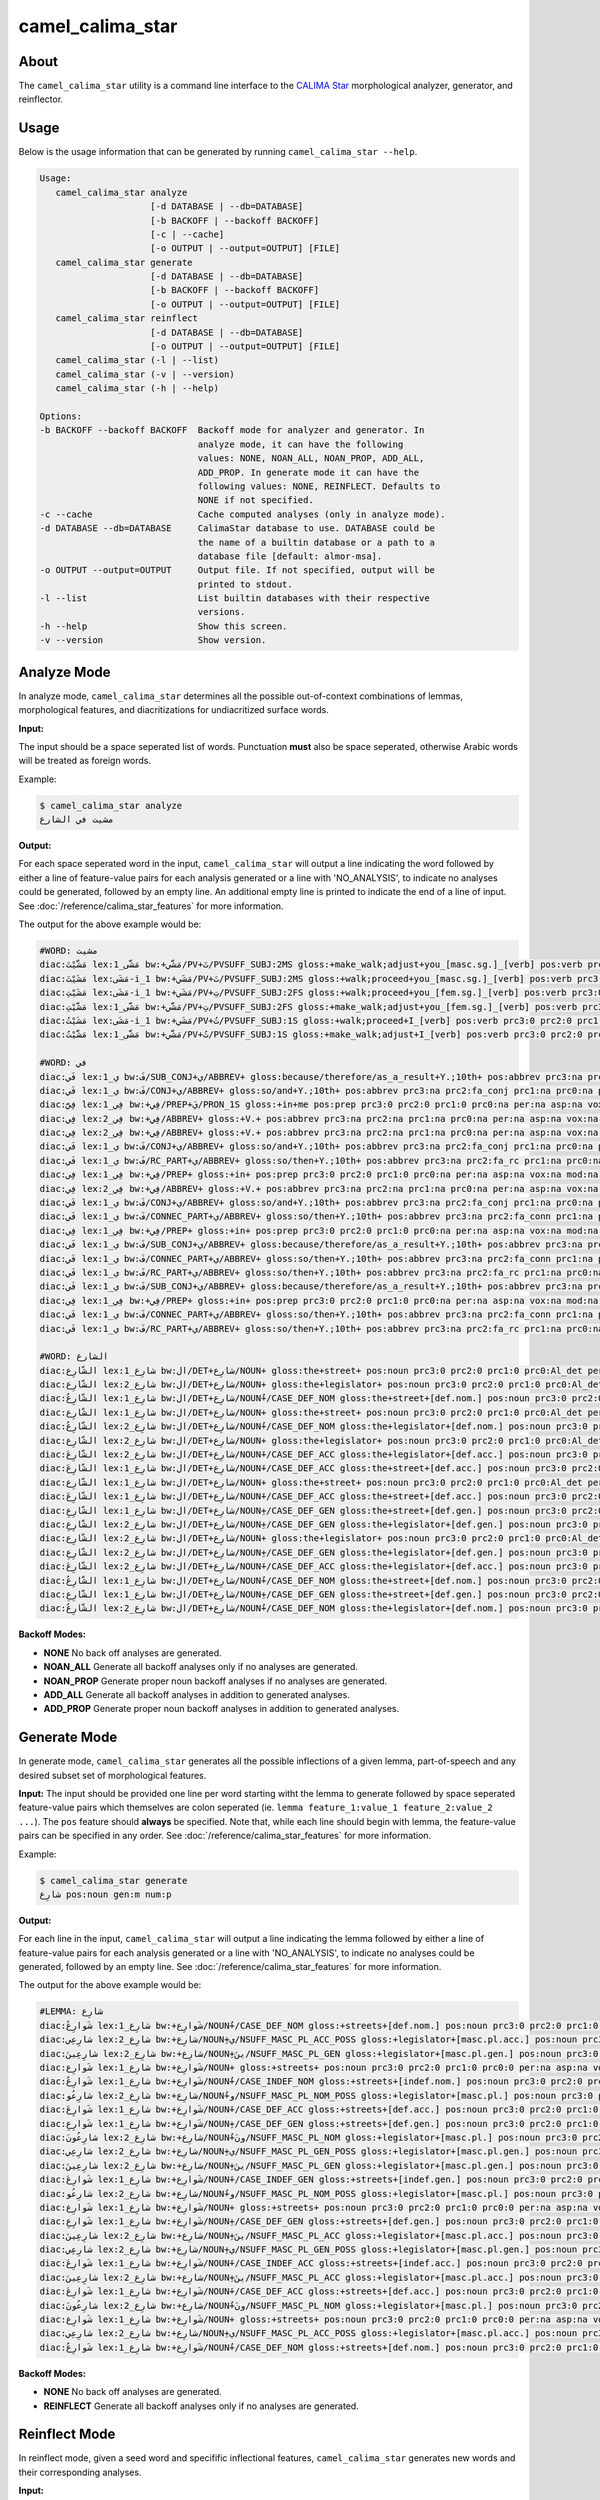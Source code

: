 camel_calima_star
=================

About
-----

The ``camel_calima_star`` utility is a command line interface to the
`CALIMA Star <http://www.aclweb.org/anthology/W18-5816>`_ morphological
analyzer, generator, and reinflector.

Usage
-----

Below is the usage information that can be generated by running
``camel_calima_star --help``.

.. code-block:: none

   Usage:
      camel_calima_star analyze
                        [-d DATABASE | --db=DATABASE]
                        [-b BACKOFF | --backoff BACKOFF]
                        [-c | --cache]
                        [-o OUTPUT | --output=OUTPUT] [FILE]
      camel_calima_star generate
                        [-d DATABASE | --db=DATABASE]
                        [-b BACKOFF | --backoff BACKOFF]
                        [-o OUTPUT | --output=OUTPUT] [FILE]
      camel_calima_star reinflect
                        [-d DATABASE | --db=DATABASE]
                        [-o OUTPUT | --output=OUTPUT] [FILE]
      camel_calima_star (-l | --list)
      camel_calima_star (-v | --version)
      camel_calima_star (-h | --help)

   Options:
   -b BACKOFF --backoff BACKOFF  Backoff mode for analyzer and generator. In
                                 analyze mode, it can have the following
                                 values: NONE, NOAN_ALL, NOAN_PROP, ADD_ALL,
                                 ADD_PROP. In generate mode it can have the
                                 following values: NONE, REINFLECT. Defaults to
                                 NONE if not specified.
   -c --cache                    Cache computed analyses (only in analyze mode).
   -d DATABASE --db=DATABASE     CalimaStar database to use. DATABASE could be
                                 the name of a builtin database or a path to a
                                 database file [default: almor-msa].
   -o OUTPUT --output=OUTPUT     Output file. If not specified, output will be
                                 printed to stdout.
   -l --list                     List builtin databases with their respective
                                 versions.
   -h --help                     Show this screen.
   -v --version                  Show version.

Analyze Mode
------------

In analyze mode, ``camel_calima_star`` determines all the possible out-of-context
combinations of lemmas, morphological features, and diacritizations for
undiacritized surface words.

**Input:**

The input should be a space seperated list of words. Punctuation **must** also
be space seperated, otherwise Arabic words will be treated as foreign words.

Example:

.. code-block:: none

   $ camel_calima_star analyze
   مشيت في الشارع

**Output:**

For each space seperated word in the input, ``camel_calima_star`` will output a
line indicating the word followed by either a line of feature-value pairs for
each analysis generated or a line with 'NO_ANALYSIS', to indicate no analyses
could be generated, followed by an empty line. An additional empty line is
printed to indicate the end of a line of input.
See :doc:`/reference/calima_star_features` for more information.

The output for the above example would be:

.. code-block:: none

   #WORD: مشيت
   diac:مَشَّيْتَ lex:مَشَّى_1 bw:+مَشَّي/PV+تَ/PVSUFF_SUBJ:2MS gloss:+make_walk;adjust+you_[masc.sg.]_[verb] pos:verb prc3:0 prc2:0 prc1:0 prc0:0 per:2 asp:p vox:a mod:i gen:m num:s stt:na cas:na enc0:0 rat:n source:lex form_gen:m form_num:s catib6:+VRB+ ud:+VERB+ d3seg:مَشَّيْتَ atbseg:مَشَّيْتَ d2seg:مَشَّيْتَ d1seg:مَشَّيْتَ d1tok:ْتَ d2tok:مَشَّيْتَ atbtok:مَشَّيْتَ d3tok:مَشَّيْتَroot:م.ش.ي pattern:فَشَّلْتَ pos_freq:-1.023208 lex_freq:-99 pos_lex_freq:-99 caphi:m_a_sh_sh_a_y_t_a
   diac:مَشَيْتَ lex:مَشَى-i_1 bw:+مَشَي/PV+تَ/PVSUFF_SUBJ:2MS gloss:+walk;proceed+you_[masc.sg.]_[verb] pos:verb prc3:0 prc2:0 prc1:0 prc0:0 per:2 asp:p vox:a mod:i gen:m num:s stt:na cas:na enc0:0 rat:n source:lex form_gen:m form_num:s catib6:+VRB+ ud:+VERB+ d3seg:مَشَيْتَ atbseg:مَشَيْتَ d2seg:مَشَيْتَ d1seg:مَشَيْتَ d1tok:ْتَ d2tok:مَشَيْتَ atbtok:مَشَيْتَ d3tok:مَشَيْتَ root:م.ش.ي pattern:فَشَلْتَ pos_freq:-1.023208 lex_freq:-4.587637 pos_lex_freq:-4.587637 caphi:m_a_sh_a_y_t_a
   diac:مَشَيْتِ lex:مَشَى-i_1 bw:+مَشَي/PV+تِ/PVSUFF_SUBJ:2FS gloss:+walk;proceed+you_[fem.sg.]_[verb] pos:verb prc3:0 prc2:0 prc1:0 prc0:0 per:2 asp:p vox:a mod:i gen:f num:s stt:na cas:na enc0:0 rat:n source:lex form_gen:f form_num:s catib6:+VRB+ ud:+VERB+ d3seg:مَشَيْتِ atbseg:مَشَيْتِ d2seg:مَشَيْتِ d1seg:مَشَيْتِ d1tok:ْتِ d2tok:مَشَيْتِ atbtok:مَشَيْتِ d3tok:مَشَيْتِ root:م.ش.ي pattern:فَشَلْتِ pos_freq:-1.023208 lex_freq:-4.587637 pos_lex_freq:-4.587637 caphi:m_a_sh_a_y_t_i
   diac:مَشَّيْتِ lex:مَشَّى_1 bw:+مَشَّي/PV+تِ/PVSUFF_SUBJ:2FS gloss:+make_walk;adjust+you_[fem.sg.]_[verb] pos:verb prc3:0 prc2:0 prc1:0 prc0:0 per:2 asp:p vox:a mod:i gen:f num:s stt:na cas:na enc0:0 rat:n source:lex form_gen:f form_num:s catib6:+VRB+ ud:+VERB+ d3seg:مَشَّيْتِ atbseg:مَشَّيْتِ d2seg:مَشَّيْتِ d1seg:مَشَّيْتِ d1tok:ْتِ d2tok:مَشَّيْتِ atbtok:مَشَّيْتِ d3tok:مَشَّيْتِ root:م.ش.ي pattern:فَشَّلْتِ pos_freq:-1.023208 lex_freq:-99 pos_lex_freq:-99 caphi:m_a_sh_sh_a_y_t_i
   diac:مَشَيْتُ lex:مَشَى-i_1 bw:+مَشَي/PV+تُ/PVSUFF_SUBJ:1S gloss:+walk;proceed+I_[verb] pos:verb prc3:0 prc2:0 prc1:0 prc0:0 per:1 asp:p vox:a mod:i gen:m num:s stt:na cas:na enc0:0 rat:n source:lex form_gen:m form_num:s catib6:+VRB+ ud:+VERB+ d3seg:مَشَيْتُ atbseg:مَشَيْتُ d2seg:مَشَيْتُ d1seg:مَشَيْتُ d1tok:ْتُ d2tok:مَشَيْتُ atbtok:مَشَيْتُ d3tok:مَشَيْتُ root:م.ش.ي pattern:فَشَلْتُ pos_freq:-1.023208 lex_freq:-4.587637 pos_lex_freq:-4.587637 caphi:m_a_sh_a_y_t_u
   diac:مَشَّيْتُ lex:مَشَّى_1 bw:+مَشَّي/PV+تُ/PVSUFF_SUBJ:1S gloss:+make_walk;adjust+I_[verb] pos:verb prc3:0 prc2:0 prc1:0 prc0:0 per:1 asp:p vox:a mod:i gen:m num:s stt:na cas:na enc0:0 rat:n source:lex form_gen:m form_num:s catib6:+VRB+ ud:+VERB+ d3seg:مَشَّيْتُ atbseg:مَشَّيْتُ d2seg:مَشَّيْتُ d1seg:مَشَّيْتُ d1tok:ْتُ d2tok:مَشَّيْتُ atbtok:مَشَّيْتُ d3tok:مَشَّيْتُ root:م.ش.ي pattern:فَشَّلْتُ pos_freq:-1.023208 lex_freq:-99 pos_lex_freq:-99 caphi:m_a_sh_sh_a_y_t_u

   #WORD: في
   diac:فَي lex:ي_1 bw:فَ/SUB_CONJ+ي/ABBREV+ gloss:because/therefore/as_a_result+Y.;10th+ pos:abbrev prc3:na prc2:fa_sub prc1:na prc0:na per:na asp:na vox:na mod:na gen:na num:na stt:c cas:na enc0:na rat:na source:lex form_gen:na form_num:na catib6:PRT+NOM+ ud:SCONJ+NOUN+ d3seg:فَ+ـي atbseg:فَ+ـي d2seg:فَ+ـي d1seg:فَ+ـي d1tok:فَ+ـ d2tok:فَ+ـي atbtok:فَ+ـي d3tok:فَ+ـي root:ي pattern:فَي pos_freq:-2.268772 lex_freq:-99 pos_lex_freq:-99 caphi:f_a_y
   diac:فَي lex:ي_1 bw:فَ/CONJ+ي/ABBREV+ gloss:so/and+Y.;10th+ pos:abbrev prc3:na prc2:fa_conj prc1:na prc0:na per:na asp:na vox:na mod:na gen:na num:na stt:d cas:na enc0:narat:na source:lex form_gen:na form_num:na catib6:PRT+NOM+ ud:CONJ+NOUN+ d3seg:فَ+ـي atbseg:فَ+ـي d2seg:فَ+ـي d1seg:فَ+ـي d1tok:فَ+ـ d2tok:فَ+ـي atbtok:فَ+ـي d3tok:فَ+ـي root:ي pattern:فَي pos_freq:-2.268772 lex_freq:-99 pos_lex_freq:-99 caphi:f_a_y
   diac:فِيَّ lex:فِي_1 bw:+فِي/PREP+يَ/PRON_1S gloss:+in+me pos:prep prc3:0 prc2:0 prc1:0 prc0:na per:na asp:na vox:na mod:na gen:na num:na stt:na cas:na enc0:1s_pron rat:na source:lex form_gen:na form_num:na catib6:+PRT+NOM ud:+ADP+PRON d3seg:فِيـ+َّ atbseg:فِيـ+َّ d2seg:فِيَّ d1seg:فِيَّ d1tok:َّ d2tok:فِيَّ atbtok:فِي+ـَّ d3tok:فِيـ+َّ root:ف.ي pattern:فِيَّ pos_freq:-1.002116 lex_freq:-1.411635 pos_lex_freq:-1.411635 caphi:f_i_y_y_a
   diac:فِي lex:فِي_2 bw:+فِي/ABBREV+ gloss:+V.+ pos:abbrev prc3:na prc2:na prc1:na prc0:na per:na asp:na vox:na mod:na gen:na num:na stt:d cas:na enc0:na rat:na source:lex form_gen:na form_num:na catib6:+NOM+ ud:+NOUN+ d3seg:فِي atbseg:فِي d2seg:فِي d1seg:فِي d1tok: d2tok:فِي atbtok:فِي d3tok:فِي root:ف.ي pattern:فِي pos_freq:-2.268772 lex_freq:-4.078331 pos_lex_freq:-4.078331 caphi:f_ii
   diac:فِي lex:فِي_2 bw:+فِي/ABBREV+ gloss:+V.+ pos:abbrev prc3:na prc2:na prc1:na prc0:na per:na asp:na vox:na mod:na gen:na num:na stt:na cas:na enc0:na rat:na source:lex form_gen:na form_num:na catib6:+NOM+ ud:+NOUN+ d3seg:فِي atbseg:فِي d2seg:فِي d1seg:فِي d1tok: d2tok:فِي atbtok:فِي d3tok:فِي root:ف.ي pattern:فِي pos_freq:-2.268772 lex_freq:-4.078331 pos_lex_freq:-4.078331 caphi:f_ii
   diac:فَي lex:ي_1 bw:فَ/CONJ+ي/ABBREV+ gloss:so/and+Y.;10th+ pos:abbrev prc3:na prc2:fa_conj prc1:na prc0:na per:na asp:na vox:na mod:na gen:na num:na stt:c cas:na enc0:narat:na source:lex form_gen:na form_num:na catib6:PRT+NOM+ ud:CONJ+NOUN+ d3seg:فَ+ـي atbseg:فَ+ـي d2seg:فَ+ـي d1seg:فَ+ـي d1tok:فَ+ـ d2tok:فَ+ـي atbtok:فَ+ـي d3tok:فَ+ـي root:ي pattern:فَي pos_freq:-2.268772 lex_freq:-99 pos_lex_freq:-99 caphi:f_a_y
   diac:فَي lex:ي_1 bw:فَ/RC_PART+ي/ABBREV+ gloss:so/then+Y.;10th+ pos:abbrev prc3:na prc2:fa_rc prc1:na prc0:na per:na asp:na vox:na mod:na gen:na num:na stt:na cas:na enc0:na rat:na source:lex form_gen:na form_num:na catib6:PRT+NOM+ ud:PART+NOUN+ d3seg:فَ+ـي atbseg:فَ+ـي d2seg:فَ+ـي d1seg:فَي d1tok:فَ d2tok:فَ+ـي atbtok:فَ+ـي d3tok:فَ+ـي root:ي pattern:فَي pos_freq:-2.268772 lex_freq:-99 pos_lex_freq:-99 caphi:f_a_y
   diac:فِي lex:فِي_1 bw:+فِي/PREP+ gloss:+in+ pos:prep prc3:0 prc2:0 prc1:0 prc0:na per:na asp:na vox:na mod:na gen:na num:na stt:na cas:na enc0:0 rat:na source:lex form_gen:na form_num:na catib6:+PRT+ ud:+ADP+ d3seg:فِي atbseg:فِي d2seg:فِي d1seg:فِي d1tok: d2tok:فِي atbtok:فِي d3tok:فِي root:ف.ي pattern:فِي pos_freq:-1.002116 lex_freq:-1.411635 pos_lex_freq:-1.411635 caphi:f_ii
   diac:فِي lex:فِي_2 bw:+فِي/ABBREV+ gloss:+V.+ pos:abbrev prc3:na prc2:na prc1:na prc0:na per:na asp:na vox:na mod:na gen:na num:na stt:c cas:na enc0:na rat:na source:lex form_gen:na form_num:na catib6:+NOM+ ud:+NOUN+ d3seg:فِي atbseg:فِي d2seg:فِي d1seg:فِي d1tok: d2tok:فِي atbtok:فِي d3tok:فِي root:ف.ي pattern:فِي pos_freq:-2.268772 lex_freq:-4.078331 pos_lex_freq:-4.078331 caphi:f_ii
   diac:فَي lex:ي_1 bw:فَ/CONJ+ي/ABBREV+ gloss:so/and+Y.;10th+ pos:abbrev prc3:na prc2:fa_conj prc1:na prc0:na per:na asp:na vox:na mod:na gen:na num:na stt:na cas:na enc0:na rat:na source:lex form_gen:na form_num:na catib6:PRT+NOM+ ud:CONJ+NOUN+ d3seg:فَ+ـي atbseg:فَ+ـي d2seg:فَ+ـي d1seg:فَ+ـي d1tok:فَ+ـ d2tok:فَ+ـي atbtok:فَ+ـي d3tok:فَ+ـي root:يpattern:فَي pos_freq:-2.268772 lex_freq:-99 pos_lex_freq:-99 caphi:f_a_y
   diac:فَي lex:ي_1 bw:فَ/CONNEC_PART+ي/ABBREV+ gloss:so/then+Y.;10th+ pos:abbrev prc3:na prc2:fa_conn prc1:na prc0:na per:na asp:na vox:na mod:na gen:na num:na stt:c cas:naenc0:na rat:na source:lex form_gen:na form_num:na catib6:PRT+NOM+ ud:PART+NOUN+ d3seg:فَ+ـي atbseg:فَ+ـي d2seg:فَ+ـي d1seg:فَي d1tok:فَ d2tok:فَ+ـي atbtok:فَ+ـي d3tok:فَ+ـي root:ي pattern:فَي pos_freq:-2.268772 lex_freq:-99 pos_lex_freq:-99 caphi:f_a_y
   diac:فِي lex:فِي_1 bw:+فِي/PREP+ gloss:+in+ pos:prep prc3:0 prc2:0 prc1:0 prc0:na per:na asp:na vox:na mod:na gen:na num:na stt:c cas:na enc0:0 rat:na source:lex form_gen:na form_num:na catib6:+PRT+ ud:+ADP+ d3seg:فِي atbseg:فِي d2seg:فِي d1seg:فِي d1tok: d2tok:فِي atbtok:فِي d3tok:فِي root:ف.ي pattern:فِي pos_freq:-1.002116 lex_freq:-1.411635 pos_lex_freq:-1.411635 caphi:f_ii
   diac:فَي lex:ي_1 bw:فَ/SUB_CONJ+ي/ABBREV+ gloss:because/therefore/as_a_result+Y.;10th+ pos:abbrev prc3:na prc2:fa_sub prc1:na prc0:na per:na asp:na vox:na mod:na gen:na num:na stt:na cas:na enc0:na rat:na source:lex form_gen:na form_num:na catib6:PRT+NOM+ ud:SCONJ+NOUN+ d3seg:فَ+ـي atbseg:فَ+ـي d2seg:فَ+ـي d1seg:فَ+ـي d1tok:فَ+ـ d2tok:فَ+ـي atbtok:فَ+ـي d3tok:فَ+ـي root:ي pattern:فَي pos_freq:-2.268772 lex_freq:-99 pos_lex_freq:-99 caphi:f_a_y
   diac:فَي lex:ي_1 bw:فَ/CONNEC_PART+ي/ABBREV+ gloss:so/then+Y.;10th+ pos:abbrev prc3:na prc2:fa_conn prc1:na prc0:na per:na asp:na vox:na mod:na gen:na num:na stt:na cas:na enc0:na rat:na source:lex form_gen:na form_num:na catib6:PRT+NOM+ ud:PART+NOUN+ d3seg:فَ+ـي atbseg:فَ+ـي d2seg:فَ+ـي d1seg:فَي d1tok:فَ d2tok:فَ+ـي atbtok:فَ+ـي d3tok:فَ+ـي root:ي pattern:فَي pos_freq:-2.268772 lex_freq:-99 pos_lex_freq:-99 caphi:f_a_y
   diac:فَي lex:ي_1 bw:فَ/RC_PART+ي/ABBREV+ gloss:so/then+Y.;10th+ pos:abbrev prc3:na prc2:fa_rc prc1:na prc0:na per:na asp:na vox:na mod:na gen:na num:na stt:c cas:na enc0:na rat:na source:lex form_gen:na form_num:na catib6:PRT+NOM+ ud:PART+NOUN+ d3seg:فَ+ـي atbseg:فَ+ـي d2seg:فَ+ـي d1seg:فَي d1tok:فَ d2tok:فَ+ـي atbtok:فَ+ـي d3tok:فَ+ـي root:ي pattern:فَي pos_freq:-2.268772 lex_freq:-99 pos_lex_freq:-99 caphi:f_a_y
   diac:فَي lex:ي_1 bw:فَ/SUB_CONJ+ي/ABBREV+ gloss:because/therefore/as_a_result+Y.;10th+ pos:abbrev prc3:na prc2:fa_sub prc1:na prc0:na per:na asp:na vox:na mod:na gen:na num:na stt:d cas:na enc0:na rat:na source:lex form_gen:na form_num:na catib6:PRT+NOM+ ud:SCONJ+NOUN+ d3seg:فَ+ـي atbseg:فَ+ـي d2seg:فَ+ـي d1seg:فَ+ـي d1tok:فَ+ـ d2tok:فَ+ـي atbtok:فَ+ـي d3tok:فَ+ـي root:ي pattern:فَي pos_freq:-2.268772 lex_freq:-99 pos_lex_freq:-99 caphi:f_a_y
   diac:فِي lex:فِي_1 bw:+فِي/PREP+ gloss:+in+ pos:prep prc3:0 prc2:0 prc1:0 prc0:na per:na asp:na vox:na mod:na gen:na num:na stt:d cas:na enc0:0 rat:na source:lex form_gen:na form_num:na catib6:+PRT+ ud:+ADP+ d3seg:فِي atbseg:فِي d2seg:فِي d1seg:فِي d1tok: d2tok:فِي atbtok:فِي d3tok:فِي root:ف.ي pattern:فِي pos_freq:-1.002116 lex_freq:-1.411635 pos_lex_freq:-1.411635 caphi:f_ii
   diac:فَي lex:ي_1 bw:فَ/CONNEC_PART+ي/ABBREV+ gloss:so/then+Y.;10th+ pos:abbrev prc3:na prc2:fa_conn prc1:na prc0:na per:na asp:na vox:na mod:na gen:na num:na stt:d cas:naenc0:na rat:na source:lex form_gen:na form_num:na catib6:PRT+NOM+ ud:PART+NOUN+ d3seg:فَ+ـي atbseg:فَ+ـي d2seg:فَ+ـي d1seg:فَي d1tok:فَ d2tok:فَ+ـي atbtok:فَ+ـي d3tok:فَ+ـي root:ي pattern:فَي pos_freq:-2.268772 lex_freq:-99 pos_lex_freq:-99 caphi:f_a_y
   diac:فَي lex:ي_1 bw:فَ/RC_PART+ي/ABBREV+ gloss:so/then+Y.;10th+ pos:abbrev prc3:na prc2:fa_rc prc1:na prc0:na per:na asp:na vox:na mod:na gen:na num:na stt:d cas:na enc0:na rat:na source:lex form_gen:na form_num:na catib6:PRT+NOM+ ud:PART+NOUN+ d3seg:فَ+ـي atbseg:فَ+ـي d2seg:فَ+ـي d1seg:فَي d1tok:فَ d2tok:فَ+ـي atbtok:فَ+ـي d3tok:فَ+ـي root:ي pattern:فَي pos_freq:-2.268772 lex_freq:-99 pos_lex_freq:-99 caphi:f_a_y

   #WORD: الشارع
   diac:الشّارِع lex:شارِع_1 bw:ال/DET+شارِع/NOUN+ gloss:the+street+ pos:noun prc3:0 prc2:0 prc1:0 prc0:Al_det per:na asp:na vox:na mod:na gen:m num:s stt:d cas:u enc0:0 rat:isource:lex form_gen:m form_num:s catib6:PRT+NOM+ ud:DET+NOUN+ d3seg:ال+ـشارِع atbseg:الشارِع d2seg:الشارِع d1seg:الشارِع d1tok:ال d2tok:الشارِع atbtok:الشارِع d3tok:ال+ـشارِع root:ش.ر.ع pattern:الشاعِل pos_freq:-0.4344233 lex_freq:-3.604671 pos_lex_freq:-3.604671 caphi:2_a_sh_sh_aa_r_i_3
   diac:الشّارِع lex:شارِع_2 bw:ال/DET+شارِع/NOUN+ gloss:the+legislator+ pos:noun prc3:0 prc2:0 prc1:0 prc0:Al_det per:na asp:na vox:na mod:na gen:m num:s stt:d cas:u enc0:0 rat:i source:lex form_gen:m form_num:s catib6:PRT+NOM+ ud:DET+NOUN+ d3seg:ال+ـشارِع atbseg:الشارِع d2seg:الشارِع d1seg:الشارِع d1tok:ال d2tok:الشارِع atbtok:الشارِع d3tok:ال+ـشارِع root:ش.ر.ع pattern:الشاعِل pos_freq:-0.4344233 lex_freq:-99 pos_lex_freq:-99 caphi:2_a_sh_sh_aa_r_i_3
   diac:الشّارِعُ lex:شارِع_1 bw:ال/DET+شارِع/NOUN+ُ/CASE_DEF_NOM gloss:the+street+[def.nom.] pos:noun prc3:0 prc2:0 prc1:0 prc0:Al_det per:na asp:na vox:na mod:na gen:m num:s stt:d cas:n enc0:0 rat:i source:lex form_gen:m form_num:s catib6:PRT+NOM+ ud:DET+NOUN+ d3seg:ال+ـشارِعُ atbseg:الشارِعُ d2seg:الشارِعُ d1seg:الشارِعُ d1tok:الُ d2tok:الشارِعُ atbtok:الشارِعُ d3tok:ال+ـشارِعُ root:ش.ر.ع pattern:الشاعِلُ pos_freq:-0.4344233 lex_freq:-3.604671 pos_lex_freq:-3.604671 caphi:2_a_sh_sh_aa_r_i_3_u
   diac:الشّارِع lex:شارِع_1 bw:ال/DET+شارِع/NOUN+ gloss:the+street+ pos:noun prc3:0 prc2:0 prc1:0 prc0:Al_det per:na asp:na vox:na mod:na gen:m num:s stt:c cas:u enc0:0 rat:isource:lex form_gen:m form_num:s catib6:PRT+NOM+ ud:DET+NOUN+ d3seg:ال+ـشارِع atbseg:الشارِع d2seg:الشارِع d1seg:الشارِع d1tok:ال d2tok:الشارِع atbtok:الشارِع d3tok:ال+ـشارِع root:ش.ر.ع pattern:الشاعِل pos_freq:-0.4344233 lex_freq:-3.604671 pos_lex_freq:-3.604671 caphi:2_a_sh_sh_aa_r_i_3
   diac:الشّارِعُ lex:شارِع_2 bw:ال/DET+شارِع/NOUN+ُ/CASE_DEF_NOM gloss:the+legislator+[def.nom.] pos:noun prc3:0 prc2:0 prc1:0 prc0:Al_det per:na asp:na vox:na mod:na gen:m num:s stt:d cas:n enc0:0 rat:i source:lex form_gen:m form_num:s catib6:PRT+NOM+ ud:DET+NOUN+ d3seg:ال+ـشارِعُ atbseg:الشارِعُ d2seg:الشارِعُ d1seg:الشارِعُ d1tok:الُ d2tok:الشارِعُ atbtok:الشارِعُ d3tok:ال+ـشارِعُ root:ش.ر.ع pattern:الشاعِلُ pos_freq:-0.4344233 lex_freq:-99 pos_lex_freq:-99 caphi:2_a_sh_sh_aa_r_i_3_u
   diac:الشّارِع lex:شارِع_2 bw:ال/DET+شارِع/NOUN+ gloss:the+legislator+ pos:noun prc3:0 prc2:0 prc1:0 prc0:Al_det per:na asp:na vox:na mod:na gen:m num:s stt:i cas:u enc0:0 rat:i source:lex form_gen:m form_num:s catib6:PRT+NOM+ ud:DET+NOUN+ d3seg:ال+ـشارِع atbseg:الشارِع d2seg:الشارِع d1seg:الشارِع d1tok:ال d2tok:الشارِع atbtok:الشارِع d3tok:ال+ـشارِع root:ش.ر.ع pattern:الشاعِل pos_freq:-0.4344233 lex_freq:-99 pos_lex_freq:-99 caphi:2_a_sh_sh_aa_r_i_3
   diac:الشّارِعَ lex:شارِع_2 bw:ال/DET+شارِع/NOUN+َ/CASE_DEF_ACC gloss:the+legislator+[def.acc.] pos:noun prc3:0 prc2:0 prc1:0 prc0:Al_det per:na asp:na vox:na mod:na gen:m num:s stt:c cas:a enc0:0 rat:i source:lex form_gen:m form_num:s catib6:PRT+NOM+ ud:DET+NOUN+ d3seg:ال+ـشارِعَ atbseg:الشارِعَ d2seg:الشارِعَ d1seg:الشارِعَ d1tok:الَ d2tok:الشارِعَ atbtok:الشارِعَ d3tok:ال+ـشارِعَ root:ش.ر.ع pattern:الشاعِلَ pos_freq:-0.4344233 lex_freq:-99 pos_lex_freq:-99 caphi:2_a_sh_sh_aa_r_i_3_a
   diac:الشّارِعَ lex:شارِع_1 bw:ال/DET+شارِع/NOUN+َ/CASE_DEF_ACC gloss:the+street+[def.acc.] pos:noun prc3:0 prc2:0 prc1:0 prc0:Al_det per:na asp:na vox:na mod:na gen:m num:s stt:c cas:a enc0:0 rat:i source:lex form_gen:m form_num:s catib6:PRT+NOM+ ud:DET+NOUN+ d3seg:ال+ـشارِعَ atbseg:الشارِعَ d2seg:الشارِعَ d1seg:الشارِعَ d1tok:الَ d2tok:الشارِعَ atbtok:الشارِعَ d3tok:ال+ـشارِعَ root:ش.ر.ع pattern:الشاعِلَ pos_freq:-0.4344233 lex_freq:-3.604671 pos_lex_freq:-3.604671 caphi:2_a_sh_sh_aa_r_i_3_a
   diac:الشّارِع lex:شارِع_1 bw:ال/DET+شارِع/NOUN+ gloss:the+street+ pos:noun prc3:0 prc2:0 prc1:0 prc0:Al_det per:na asp:na vox:na mod:na gen:m num:s stt:i cas:u enc0:0 rat:isource:lex form_gen:m form_num:s catib6:PRT+NOM+ ud:DET+NOUN+ d3seg:ال+ـشارِع atbseg:الشارِع d2seg:الشارِع d1seg:الشارِع d1tok:ال d2tok:الشارِع atbtok:الشارِع d3tok:ال+ـشارِع root:ش.ر.ع pattern:الشاعِل pos_freq:-0.4344233 lex_freq:-3.604671 pos_lex_freq:-3.604671 caphi:2_a_sh_sh_aa_r_i_3
   diac:الشّارِعَ lex:شارِع_1 bw:ال/DET+شارِع/NOUN+َ/CASE_DEF_ACC gloss:the+street+[def.acc.] pos:noun prc3:0 prc2:0 prc1:0 prc0:Al_det per:na asp:na vox:na mod:na gen:m num:s stt:d cas:a enc0:0 rat:i source:lex form_gen:m form_num:s catib6:PRT+NOM+ ud:DET+NOUN+ d3seg:ال+ـشارِعَ atbseg:الشارِعَ d2seg:الشارِعَ d1seg:الشارِعَ d1tok:الَ d2tok:الشارِعَ atbtok:الشارِعَ d3tok:ال+ـشارِعَ root:ش.ر.ع pattern:الشاعِلَ pos_freq:-0.4344233 lex_freq:-3.604671 pos_lex_freq:-3.604671 caphi:2_a_sh_sh_aa_r_i_3_a
   diac:الشّارِعِ lex:شارِع_1 bw:ال/DET+شارِع/NOUN+ِ/CASE_DEF_GEN gloss:the+street+[def.gen.] pos:noun prc3:0 prc2:0 prc1:0 prc0:Al_det per:na asp:na vox:na mod:na gen:m num:s stt:c cas:g enc0:0 rat:i source:lex form_gen:m form_num:s catib6:PRT+NOM+ ud:DET+NOUN+ d3seg:ال+ـشارِعِ atbseg:الشارِعِ d2seg:الشارِعِ d1seg:الشارِعِ d1tok:الِ d2tok:الشارِعِ atbtok:الشارِعِ d3tok:ال+ـشارِعِ root:ش.ر.ع pattern:الشاعِلِ pos_freq:-0.4344233 lex_freq:-3.604671 pos_lex_freq:-3.604671 caphi:2_a_sh_sh_aa_r_i_3_i
   diac:الشّارِعِ lex:شارِع_2 bw:ال/DET+شارِع/NOUN+ِ/CASE_DEF_GEN gloss:the+legislator+[def.gen.] pos:noun prc3:0 prc2:0 prc1:0 prc0:Al_det per:na asp:na vox:na mod:na gen:m num:s stt:c cas:g enc0:0 rat:i source:lex form_gen:m form_num:s catib6:PRT+NOM+ ud:DET+NOUN+ d3seg:ال+ـشارِعِ atbseg:الشارِعِ d2seg:الشارِعِ d1seg:الشارِعِ d1tok:الِ d2tok:الشارِعِ atbtok:الشارِعِ d3tok:ال+ـشارِعِ root:ش.ر.ع pattern:الشاعِلِ pos_freq:-0.4344233 lex_freq:-99 pos_lex_freq:-99 caphi:2_a_sh_sh_aa_r_i_3_i
   diac:الشّارِع lex:شارِع_2 bw:ال/DET+شارِع/NOUN+ gloss:the+legislator+ pos:noun prc3:0 prc2:0 prc1:0 prc0:Al_det per:na asp:na vox:na mod:na gen:m num:s stt:c cas:u enc0:0 rat:i source:lex form_gen:m form_num:s catib6:PRT+NOM+ ud:DET+NOUN+ d3seg:ال+ـشارِع atbseg:الشارِع d2seg:الشارِع d1seg:الشارِع d1tok:ال d2tok:الشارِع atbtok:الشارِع d3tok:ال+ـشارِع root:ش.ر.ع pattern:الشاعِل pos_freq:-0.4344233 lex_freq:-99 pos_lex_freq:-99 caphi:2_a_sh_sh_aa_r_i_3
   diac:الشّارِعِ lex:شارِع_2 bw:ال/DET+شارِع/NOUN+ِ/CASE_DEF_GEN gloss:the+legislator+[def.gen.] pos:noun prc3:0 prc2:0 prc1:0 prc0:Al_det per:na asp:na vox:na mod:na gen:m num:s stt:d cas:g enc0:0 rat:i source:lex form_gen:m form_num:s catib6:PRT+NOM+ ud:DET+NOUN+ d3seg:ال+ـشارِعِ atbseg:الشارِعِ d2seg:الشارِعِ d1seg:الشارِعِ d1tok:الِ d2tok:الشارِعِ atbtok:الشارِعِ d3tok:ال+ـشارِعِ root:ش.ر.ع pattern:الشاعِلِ pos_freq:-0.4344233 lex_freq:-99 pos_lex_freq:-99 caphi:2_a_sh_sh_aa_r_i_3_i
   diac:الشّارِعَ lex:شارِع_2 bw:ال/DET+شارِع/NOUN+َ/CASE_DEF_ACC gloss:the+legislator+[def.acc.] pos:noun prc3:0 prc2:0 prc1:0 prc0:Al_det per:na asp:na vox:na mod:na gen:m num:s stt:d cas:a enc0:0 rat:i source:lex form_gen:m form_num:s catib6:PRT+NOM+ ud:DET+NOUN+ d3seg:ال+ـشارِعَ atbseg:الشارِعَ d2seg:الشارِعَ d1seg:الشارِعَ d1tok:الَ d2tok:الشارِعَ atbtok:الشارِعَ d3tok:ال+ـشارِعَ root:ش.ر.ع pattern:الشاعِلَ pos_freq:-0.4344233 lex_freq:-99 pos_lex_freq:-99 caphi:2_a_sh_sh_aa_r_i_3_a
   diac:الشّارِعُ lex:شارِع_1 bw:ال/DET+شارِع/NOUN+ُ/CASE_DEF_NOM gloss:the+street+[def.nom.] pos:noun prc3:0 prc2:0 prc1:0 prc0:Al_det per:na asp:na vox:na mod:na gen:m num:s stt:c cas:n enc0:0 rat:i source:lex form_gen:m form_num:s catib6:PRT+NOM+ ud:DET+NOUN+ d3seg:ال+ـشارِعُ atbseg:الشارِعُ d2seg:الشارِعُ d1seg:الشارِعُ d1tok:الُ d2tok:الشارِعُ atbtok:الشارِعُ d3tok:ال+ـشارِعُ root:ش.ر.ع pattern:الشاعِلُ pos_freq:-0.4344233 lex_freq:-3.604671 pos_lex_freq:-3.604671 caphi:2_a_sh_sh_aa_r_i_3_u
   diac:الشّارِعِ lex:شارِع_1 bw:ال/DET+شارِع/NOUN+ِ/CASE_DEF_GEN gloss:the+street+[def.gen.] pos:noun prc3:0 prc2:0 prc1:0 prc0:Al_det per:na asp:na vox:na mod:na gen:m num:s stt:d cas:g enc0:0 rat:i source:lex form_gen:m form_num:s catib6:PRT+NOM+ ud:DET+NOUN+ d3seg:ال+ـشارِعِ atbseg:الشارِعِ d2seg:الشارِعِ d1seg:الشارِعِ d1tok:الِ d2tok:الشارِعِ atbtok:الشارِعِ d3tok:ال+ـشارِعِ root:ش.ر.ع pattern:الشاعِلِ pos_freq:-0.4344233 lex_freq:-3.604671 pos_lex_freq:-3.604671 caphi:2_a_sh_sh_aa_r_i_3_i
   diac:الشّارِعُ lex:شارِع_2 bw:ال/DET+شارِع/NOUN+ُ/CASE_DEF_NOM gloss:the+legislator+[def.nom.] pos:noun prc3:0 prc2:0 prc1:0 prc0:Al_det per:na asp:na vox:na mod:na gen:m num:s stt:c cas:n enc0:0 rat:i source:lex form_gen:m form_num:s catib6:PRT+NOM+ ud:DET+NOUN+ d3seg:ال+ـشارِعُ atbseg:الشارِعُ d2seg:الشارِعُ d1seg:الشارِعُ d1tok:الُ d2tok:الشارِعُ atbtok:الشارِعُ d3tok:ال+ـشارِعُ root:ش.ر.ع pattern:الشاعِلُ pos_freq:-0.4344233 lex_freq:-99 pos_lex_freq:-99 caphi:2_a_sh_sh_aa_r_i_3_u
   

**Backoff Modes:**


* **NONE** No back off analyses are generated.
* **NOAN_ALL** Generate all backoff analyses only if no analyses are generated.
* **NOAN_PROP** Generate proper noun backoff analyses if no analyses are
  generated.
* **ADD_ALL** Generate all backoff analyses in addition to generated analyses.
* **ADD_PROP** Generate proper noun backoff analyses in addition to generated
  analyses.

Generate Mode
-------------

In generate mode, ``camel_calima_star`` generates all the possible inflections
of a given lemma, part-of-speech and any desired subset set of morphological
features.

**Input:**
The input should be provided one line per word starting witht the lemma to
generate followed by space seperated feature-value pairs which themselves are
colon seperated (ie. \ ``lemma feature_1:value_1 feature_2:value_2 ...``\ ).
The ``pos`` feature should **always** be specified.
Note that, while each line should begin with lemma, the feature-value pairs can
be specified in any order.
See :doc:`/reference/calima_star_features` for more information.

Example:

.. code-block:: none

   $ camel_calima_star generate
   شارِع pos:noun gen:m num:p

**Output:**

For each line in the input, ``camel_calima_star`` will output a line indicating
the lemma followed by either a line of feature-value pairs for each analysis
generated or a line with 'NO_ANALYSIS', to indicate no analyses could be
generated, followed by an empty line.
See :doc:`/reference/calima_star_features` for more information.

The output for the above example would be:

.. code-block:: none

   #LEMMA: شارِع
   diac:شَوارِعُ lex:شارِع_1 bw:+شَوارِع/NOUN+ُ/CASE_DEF_NOM gloss:+streets+[def.nom.] pos:noun prc3:0 prc2:0 prc1:0 prc0:0 per:na asp:na vox:na mod:na gen:m num:p stt:c cas:n enc0:0 rat:i source:lex form_gen:m form_num:s catib6:+NOM+ ud:+NOUN+ d3seg:شَوارِعُ atbseg:شَوارِعُ d2seg:شَوارِعُ d1seg:شَوارِعُ d1tok:ُ d2tok:شَوارِعُ atbtok:شَوارِعُ d3tok:شَوارِعُ root:ش.ر.ع pattern:شَواعِلُ pos_freq:-0.4344233 lex_freq:-3.604671 pos_lex_freq:-3.604671 caphi:sh_a_w_aa_r_i_3_u
   diac:شارِعِي lex:شارِع_2 bw:+شارِع/NOUN+ِي/NSUFF_MASC_PL_ACC_POSS gloss:+legislator+[masc.pl.acc.] pos:noun prc3:0 prc2:0 prc1:0 prc0:0 per:na asp:na vox:na mod:na gen:m num:p stt:c cas:a enc0:0 rat:i source:lex form_gen:m form_num:p catib6:+NOM+ ud:+NOUN+ d3seg:شارِعِي atbseg:شارِعِي d2seg:شارِعِي d1seg:شارِعِي d1tok:ِي d2tok:شارِعِي atbtok:شارِعِي d3tok:شارِعِي root:ش.ر.ع pattern:شاعِلِي pos_freq:-0.4344233 lex_freq:-99 pos_lex_freq:-99 caphi:sh_aa_r_i_3_ii
   diac:شارِعِينَ lex:شارِع_2 bw:+شارِع/NOUN+ِينَ/NSUFF_MASC_PL_GEN gloss:+legislator+[masc.pl.gen.] pos:noun prc3:0 prc2:0 prc1:0 prc0:0 per:na asp:na vox:na mod:na gen:m num:p stt:d cas:g enc0:0 rat:i source:lex form_gen:m form_num:p catib6:+NOM+ ud:+NOUN+ d3seg:شارِعِينَ atbseg:شارِعِينَ d2seg:شارِعِينَ d1seg:شارِعِينَ d1tok:ِينَ d2tok:شارِعِينَ atbtok:شارِعِينَd3tok:شارِعِينَ root:ش.ر.ع pattern:شاعِلِينَ pos_freq:-0.4344233 lex_freq:-99 pos_lex_freq:-99 caphi:sh_aa_r_i_3_ii_n_a
   diac:شَوارِع lex:شارِع_1 bw:+شَوارِع/NOUN+ gloss:+streets+ pos:noun prc3:0 prc2:0 prc1:0 prc0:0 per:na asp:na vox:na mod:na gen:m num:p stt:d cas:u enc0:0 rat:i source:lex form_gen:m form_num:s catib6:+NOM+ ud:+NOUN+ d3seg:شَوارِع atbseg:شَوارِع d2seg:شَوارِع d1seg:شَوارِع d1tok: d2tok:شَوارِع atbtok:شَوارِع d3tok:شَوارِع root:ش.ر.ع pattern:شَواعِل pos_freq:-0.4344233 lex_freq:-3.604671 pos_lex_freq:-3.604671 caphi:sh_a_w_aa_r_i_3
   diac:شَوارِعُ lex:شارِع_1 bw:+شَوارِع/NOUN+ُ/CASE_INDEF_NOM gloss:+streets+[indef.nom.] pos:noun prc3:0 prc2:0 prc1:0 prc0:0 per:na asp:na vox:na mod:na gen:m num:p stt:i cas:n enc0:0 rat:i source:lex form_gen:m form_num:s catib6:+NOM+ ud:+NOUN+ d3seg:شَوارِعُ atbseg:شَوارِعُ d2seg:شَوارِعُ d1seg:شَوارِعُ d1tok:ُ d2tok:شَوارِعُ atbtok:شَوارِعُ d3tok:شَوارِعُ root:ش.ر.ع pattern:شَواعِلُ pos_freq:-0.4344233 lex_freq:-3.604671 pos_lex_freq:-3.604671 caphi:sh_a_w_aa_r_i_3_u
   diac:شارِعُو lex:شارِع_2 bw:+شارِع/NOUN+ُو/NSUFF_MASC_PL_NOM_POSS gloss:+legislator+[masc.pl.] pos:noun prc3:0 prc2:0 prc1:0 prc0:0 per:na asp:na vox:na mod:na gen:m num:p stt:d cas:n enc0:0 rat:i source:lex form_gen:m form_num:p catib6:+NOM+ ud:+NOUN+ d3seg:شارِعُو atbseg:شارِعُو d2seg:شارِعُو d1seg:شارِعُو d1tok:ُو d2tok:شارِعُو atbtok:شارِعُو d3tok:شارِعُو root:ش.ر.ع pattern:شاعِلُو pos_freq:-0.4344233 lex_freq:-99 pos_lex_freq:-99 caphi:sh_aa_r_i_3_u_w
   diac:شَوارِعَ lex:شارِع_1 bw:+شَوارِع/NOUN+َ/CASE_DEF_ACC gloss:+streets+[def.acc.] pos:noun prc3:0 prc2:0 prc1:0 prc0:0 per:na asp:na vox:na mod:na gen:m num:p stt:c cas:a enc0:0 rat:i source:lex form_gen:m form_num:s catib6:+NOM+ ud:+NOUN+ d3seg:شَوارِعَ atbseg:شَوارِعَ d2seg:شَوارِعَ d1seg:شَوارِعَ d1tok:َ d2tok:شَوارِعَ atbtok:شَوارِعَ d3tok:شَوارِعَ root:ش.ر.ع pattern:شَواعِلَ pos_freq:-0.4344233 lex_freq:-3.604671 pos_lex_freq:-3.604671 caphi:sh_a_w_aa_r_i_3_a
   diac:شَوارِعِ lex:شارِع_1 bw:+شَوارِع/NOUN+ِ/CASE_DEF_GEN gloss:+streets+[def.gen.] pos:noun prc3:0 prc2:0 prc1:0 prc0:0 per:na asp:na vox:na mod:na gen:m num:p stt:c cas:g enc0:0 rat:i source:lex form_gen:m form_num:s catib6:+NOM+ ud:+NOUN+ d3seg:شَوارِعِ atbseg:شَوارِعِ d2seg:شَوارِعِ d1seg:شَوارِعِ d1tok:ِ d2tok:شَوارِعِ atbtok:شَوارِعِ d3tok:شَوارِعِ root:ش.ر.ع pattern:شَواعِلِ pos_freq:-0.4344233 lex_freq:-3.604671 pos_lex_freq:-3.604671 caphi:sh_a_w_aa_r_i_3_i
   diac:شارِعُونَ lex:شارِع_2 bw:+شارِع/NOUN+ُونَ/NSUFF_MASC_PL_NOM gloss:+legislator+[masc.pl.] pos:noun prc3:0 prc2:0 prc1:0 prc0:0 per:na asp:na vox:na mod:na gen:m num:p stt:i cas:n enc0:0 rat:i source:lex form_gen:m form_num:p catib6:+NOM+ ud:+NOUN+ d3seg:شارِعُونَ atbseg:شارِعُونَ d2seg:شارِعُونَ d1seg:شارِعُونَ d1tok:ُونَ d2tok:شارِعُونَ atbtok:شارِعُونَ d3tok:شارِعُونَ root:ش.ر.ع pattern:شاعِلُونَ pos_freq:-0.4344233 lex_freq:-99 pos_lex_freq:-99 caphi:sh_aa_r_i_3_uu_n_a
   diac:شارِعِي lex:شارِع_2 bw:+شارِع/NOUN+ِي/NSUFF_MASC_PL_GEN_POSS gloss:+legislator+[masc.pl.gen.] pos:noun prc3:0 prc2:0 prc1:0 prc0:0 per:na asp:na vox:na mod:na gen:m num:p stt:c cas:g enc0:0 rat:i source:lex form_gen:m form_num:p catib6:+NOM+ ud:+NOUN+ d3seg:شارِعِي atbseg:شارِعِي d2seg:شارِعِي d1seg:شارِعِي d1tok:ِي d2tok:شارِعِي atbtok:شارِعِي d3tok:شارِعِي root:ش.ر.ع pattern:شاعِلِي pos_freq:-0.4344233 lex_freq:-99 pos_lex_freq:-99 caphi:sh_aa_r_i_3_ii
   diac:شارِعِينَ lex:شارِع_2 bw:+شارِع/NOUN+ِينَ/NSUFF_MASC_PL_GEN gloss:+legislator+[masc.pl.gen.] pos:noun prc3:0 prc2:0 prc1:0 prc0:0 per:na asp:na vox:na mod:na gen:m num:p stt:i cas:g enc0:0 rat:i source:lex form_gen:m form_num:p catib6:+NOM+ ud:+NOUN+ d3seg:شارِعِينَ atbseg:شارِعِينَ d2seg:شارِعِينَ d1seg:شارِعِينَ d1tok:ِينَ d2tok:شارِعِينَ atbtok:شارِعِينَd3tok:شارِعِينَ root:ش.ر.ع pattern:شاعِلِينَ pos_freq:-0.4344233 lex_freq:-99 pos_lex_freq:-99 caphi:sh_aa_r_i_3_ii_n_a
   diac:شَوارِعَ lex:شارِع_1 bw:+شَوارِع/NOUN+َ/CASE_INDEF_GEN gloss:+streets+[indef.gen.] pos:noun prc3:0 prc2:0 prc1:0 prc0:0 per:na asp:na vox:na mod:na gen:m num:p stt:i cas:g enc0:0 rat:i source:lex form_gen:m form_num:s catib6:+NOM+ ud:+NOUN+ d3seg:شَوارِعَ atbseg:شَوارِعَ d2seg:شَوارِعَ d1seg:شَوارِعَ d1tok:َ d2tok:شَوارِعَ atbtok:شَوارِعَ d3tok:شَوارِعَ root:ش.ر.ع pattern:شَواعِلَ pos_freq:-0.4344233 lex_freq:-3.604671 pos_lex_freq:-3.604671 caphi:sh_a_w_aa_r_i_3_a
   diac:شارِعُو lex:شارِع_2 bw:+شارِع/NOUN+ُو/NSUFF_MASC_PL_NOM_POSS gloss:+legislator+[masc.pl.] pos:noun prc3:0 prc2:0 prc1:0 prc0:0 per:na asp:na vox:na mod:na gen:m num:p stt:c cas:n enc0:0 rat:i source:lex form_gen:m form_num:p catib6:+NOM+ ud:+NOUN+ d3seg:شارِعُو atbseg:شارِعُو d2seg:شارِعُو d1seg:شارِعُو d1tok:ُو d2tok:شارِعُو atbtok:شارِعُو d3tok:شارِعُو root:ش.ر.ع pattern:شاعِلُو pos_freq:-0.4344233 lex_freq:-99 pos_lex_freq:-99 caphi:sh_aa_r_i_3_u_w
   diac:شَوارِع lex:شارِع_1 bw:+شَوارِع/NOUN+ gloss:+streets+ pos:noun prc3:0 prc2:0 prc1:0 prc0:0 per:na asp:na vox:na mod:na gen:m num:p stt:c cas:u enc0:0 rat:i source:lex form_gen:m form_num:s catib6:+NOM+ ud:+NOUN+ d3seg:شَوارِع atbseg:شَوارِع d2seg:شَوارِع d1seg:شَوارِع d1tok: d2tok:شَوارِع atbtok:شَوارِع d3tok:شَوارِع root:ش.ر.ع pattern:شَواعِل pos_freq:-0.4344233 lex_freq:-3.604671 pos_lex_freq:-3.604671 caphi:sh_a_w_aa_r_i_3
   diac:شَوارِعِ lex:شارِع_1 bw:+شَوارِع/NOUN+ِ/CASE_DEF_GEN gloss:+streets+[def.gen.] pos:noun prc3:0 prc2:0 prc1:0 prc0:0 per:na asp:na vox:na mod:na gen:m num:p stt:d cas:g enc0:0 rat:i source:lex form_gen:m form_num:s catib6:+NOM+ ud:+NOUN+ d3seg:شَوارِعِ atbseg:شَوارِعِ d2seg:شَوارِعِ d1seg:شَوارِعِ d1tok:ِ d2tok:شَوارِعِ atbtok:شَوارِعِ d3tok:شَوارِعِ root:ش.ر.ع pattern:شَواعِلِ pos_freq:-0.4344233 lex_freq:-3.604671 pos_lex_freq:-3.604671 caphi:sh_a_w_aa_r_i_3_i
   diac:شارِعِينَ lex:شارِع_2 bw:+شارِع/NOUN+ِينَ/NSUFF_MASC_PL_ACC gloss:+legislator+[masc.pl.acc.] pos:noun prc3:0 prc2:0 prc1:0 prc0:0 per:na asp:na vox:na mod:na gen:m num:p stt:i cas:a enc0:0 rat:i source:lex form_gen:m form_num:p catib6:+NOM+ ud:+NOUN+ d3seg:شارِعِينَ atbseg:شارِعِينَ d2seg:شارِعِينَ d1seg:شارِعِينَ d1tok:ِينَ d2tok:شارِعِينَ atbtok:شارِعِينَd3tok:شارِعِينَ root:ش.ر.ع pattern:شاعِلِينَ pos_freq:-0.4344233 lex_freq:-99 pos_lex_freq:-99 caphi:sh_aa_r_i_3_ii_n_a
   diac:شارِعِي lex:شارِع_2 bw:+شارِع/NOUN+ِي/NSUFF_MASC_PL_GEN_POSS gloss:+legislator+[masc.pl.gen.] pos:noun prc3:0 prc2:0 prc1:0 prc0:0 per:na asp:na vox:na mod:na gen:m num:p stt:d cas:g enc0:0 rat:i source:lex form_gen:m form_num:p catib6:+NOM+ ud:+NOUN+ d3seg:شارِعِي atbseg:شارِعِي d2seg:شارِعِي d1seg:شارِعِي d1tok:ِي d2tok:شارِعِي atbtok:شارِعِي d3tok:شارِعِي root:ش.ر.ع pattern:شاعِلِي pos_freq:-0.4344233 lex_freq:-99 pos_lex_freq:-99 caphi:sh_aa_r_i_3_ii
   diac:شَوارِعَ lex:شارِع_1 bw:+شَوارِع/NOUN+َ/CASE_INDEF_ACC gloss:+streets+[indef.acc.] pos:noun prc3:0 prc2:0 prc1:0 prc0:0 per:na asp:na vox:na mod:na gen:m num:p stt:i cas:a enc0:0 rat:i source:lex form_gen:m form_num:s catib6:+NOM+ ud:+NOUN+ d3seg:شَوارِعَ atbseg:شَوارِعَ d2seg:شَوارِعَ d1seg:شَوارِعَ d1tok:َ d2tok:شَوارِعَ atbtok:شَوارِعَ d3tok:شَوارِعَ root:ش.ر.ع pattern:شَواعِلَ pos_freq:-0.4344233 lex_freq:-3.604671 pos_lex_freq:-3.604671 caphi:sh_a_w_aa_r_i_3_a
   diac:شارِعِينَ lex:شارِع_2 bw:+شارِع/NOUN+ِينَ/NSUFF_MASC_PL_ACC gloss:+legislator+[masc.pl.acc.] pos:noun prc3:0 prc2:0 prc1:0 prc0:0 per:na asp:na vox:na mod:na gen:m num:p stt:d cas:a enc0:0 rat:i source:lex form_gen:m form_num:p catib6:+NOM+ ud:+NOUN+ d3seg:شارِعِينَ atbseg:شارِعِينَ d2seg:شارِعِينَ d1seg:شارِعِينَ d1tok:ِينَ d2tok:شارِعِينَ atbtok:شارِعِينَd3tok:شارِعِينَ root:ش.ر.ع pattern:شاعِلِينَ pos_freq:-0.4344233 lex_freq:-99 pos_lex_freq:-99 caphi:sh_aa_r_i_3_ii_n_a
   diac:شَوارِعَ lex:شارِع_1 bw:+شَوارِع/NOUN+َ/CASE_DEF_ACC gloss:+streets+[def.acc.] pos:noun prc3:0 prc2:0 prc1:0 prc0:0 per:na asp:na vox:na mod:na gen:m num:p stt:d cas:a enc0:0 rat:i source:lex form_gen:m form_num:s catib6:+NOM+ ud:+NOUN+ d3seg:شَوارِعَ atbseg:شَوارِعَ d2seg:شَوارِعَ d1seg:شَوارِعَ d1tok:َ d2tok:شَوارِعَ atbtok:شَوارِعَ d3tok:شَوارِعَ root:ش.ر.ع pattern:شَواعِلَ pos_freq:-0.4344233 lex_freq:-3.604671 pos_lex_freq:-3.604671 caphi:sh_a_w_aa_r_i_3_a
   diac:شارِعُونَ lex:شارِع_2 bw:+شارِع/NOUN+ُونَ/NSUFF_MASC_PL_NOM gloss:+legislator+[masc.pl.] pos:noun prc3:0 prc2:0 prc1:0 prc0:0 per:na asp:na vox:na mod:na gen:m num:p stt:d cas:n enc0:0 rat:i source:lex form_gen:m form_num:p catib6:+NOM+ ud:+NOUN+ d3seg:شارِعُونَ atbseg:شارِعُونَ d2seg:شارِعُونَ d1seg:شارِعُونَ d1tok:ُونَ d2tok:شارِعُونَ atbtok:شارِعُونَ d3tok:شارِعُونَ root:ش.ر.ع pattern:شاعِلُونَ pos_freq:-0.4344233 lex_freq:-99 pos_lex_freq:-99 caphi:sh_aa_r_i_3_uu_n_a
   diac:شَوارِع lex:شارِع_1 bw:+شَوارِع/NOUN+ gloss:+streets+ pos:noun prc3:0 prc2:0 prc1:0 prc0:0 per:na asp:na vox:na mod:na gen:m num:p stt:i cas:u enc0:0 rat:i source:lex form_gen:m form_num:s catib6:+NOM+ ud:+NOUN+ d3seg:شَوارِع atbseg:شَوارِع d2seg:شَوارِع d1seg:شَوارِع d1tok: d2tok:شَوارِع atbtok:شَوارِع d3tok:شَوارِع root:ش.ر.ع pattern:شَواعِل pos_freq:-0.4344233 lex_freq:-3.604671 pos_lex_freq:-3.604671 caphi:sh_a_w_aa_r_i_3
   diac:شارِعِي lex:شارِع_2 bw:+شارِع/NOUN+ِي/NSUFF_MASC_PL_ACC_POSS gloss:+legislator+[masc.pl.acc.] pos:noun prc3:0 prc2:0 prc1:0 prc0:0 per:na asp:na vox:na mod:na gen:m num:p stt:d cas:a enc0:0 rat:i source:lex form_gen:m form_num:p catib6:+NOM+ ud:+NOUN+ d3seg:شارِعِي atbseg:شارِعِي d2seg:شارِعِي d1seg:شارِعِي d1tok:ِي d2tok:شارِعِي atbtok:شارِعِي d3tok:شارِعِي root:ش.ر.ع pattern:شاعِلِي pos_freq:-0.4344233 lex_freq:-99 pos_lex_freq:-99 caphi:sh_aa_r_i_3_ii
   diac:شَوارِعُ lex:شارِع_1 bw:+شَوارِع/NOUN+ُ/CASE_DEF_NOM gloss:+streets+[def.nom.] pos:noun prc3:0 prc2:0 prc1:0 prc0:0 per:na asp:na vox:na mod:na gen:m num:p stt:d cas:n enc0:0 rat:i source:lex form_gen:m form_num:s catib6:+NOM+ ud:+NOUN+ d3seg:شَوارِعُ atbseg:شَوارِعُ d2seg:شَوارِعُ d1seg:شَوارِعُ d1tok:ُ d2tok:شَوارِعُ atbtok:شَوارِعُ d3tok:شَوارِعُ root:ش.ر.ع pattern:شَواعِلُ pos_freq:-0.4344233 lex_freq:-3.604671 pos_lex_freq:-3.604671 caphi:sh_a_w_aa_r_i_3_u


**Backoff Modes:**


* **NONE** No back off analyses are generated.
* **REINFLECT** Generate all backoff analyses only if no analyses are generated.

Reinflect Mode
--------------

In reinflect mode, given a seed word and specifific inflectional features,
``camel_calima_star`` generates new words and their corresponding analyses.

**Input:**

The input should be provided one line per word starting witht the word to
reinflect followed by space seperated feature-value pairs which themselves are
colon seperated
(ie. \ ``word feature_1:value_1 feature_2:value_2 ...``\ ).
Note that, while each line should begin with the word to be reinflected, the
feature-value pairs can be specified in any order.
See :doc:`/reference/calima_star_features` for more information.

Example:

.. code-block:: none

   $ camel_calima_star reinflect
   شوارع gen:m num:d prc1:bi_prep

**Output:**

For each line in the input, ``camel_calima_star`` will output a line indicating
the word followed by either a line of feature-value pairs for each analysis
generated or a line with 'NO_ANALYSIS', to indicate no analyses could be
generated, followed by an empty line.
See :doc:`/reference/calima_star_features` for more information.

The output for the above example would be:

.. code-block:: none

   #WORD: شوارع
   diac:بِشارِعَيْنِ lex:شارِع_1 bw:بِ/PREP+شارِع/NOUN+َيْنِ/NSUFF_MASC_DU_ACC gloss:with/by+street+two_[acc.] pos:noun prc3:0 prc2:0 prc1:bi_prep prc0:0 per:na asp:na vox:na mod:na gen:m num:d stt:d cas:a enc0:0 rat:i source:lex form_gen:m form_num:d catib6:PRT+NOM+ ud:ADP+NOUN+ d3seg:بِ+ـشارِعَيْنِ atbseg:بِ+ـشارِعَيْنِ d2seg:بِ+ـشارِعَيْنِ d1seg:بِشارِعَيْنِ d1tok:بَِيْنِ d2tok:بِ+ـشارِعَيْنِ atbtok:بِ+ـشارِعَيْنِ d3tok:بِ+ـشارِعَيْنِ root:ش.ر.ع pattern:بِشاعِلَيْنِ pos_freq:-0.4344233 lex_freq:-3.604671 pos_lex_freq:-3.604671 caphi:b_i_sh_aa_r_i_3_a_y_n_i
   diac:بِشارِعَيْ lex:شارِع_1 bw:بِ/PREP+شارِع/NOUN+َيْ/NSUFF_MASC_DU_ACC_POSS gloss:with/by+street+two_[acc.] pos:noun prc3:0 prc2:0 prc1:bi_prep prc0:0 per:na asp:na vox:na mod:na gen:m num:d stt:c cas:a enc0:0 rat:i source:lex form_gen:m form_num:d catib6:PRT+NOM+ ud:ADP+NOUN+ d3seg:بِ+ـشارِعَيْ atbseg:بِ+ـشارِعَيْ d2seg:بِ+ـشارِعَيْ d1seg:بِشارِعَيْ d1tok:بَِيْd2tok:بِ+ـشارِعَيْ atbtok:بِ+ـشارِعَيْ d3tok:بِ+ـشارِعَيْ root:ش.ر.ع pattern:بِشاعِلَيْ pos_freq:-0.4344233 lex_freq:-3.604671 pos_lex_freq:-3.604671 caphi:b_i_sh_aa_r_i_3_a_y
   diac:بِشارِعَيْنِ lex:شارِع_1 bw:بِ/PREP+شارِع/NOUN+َيْنِ/NSUFF_MASC_DU_GEN gloss:with/by+street+two_[gen.] pos:noun prc3:0 prc2:0 prc1:bi_prep prc0:0 per:na asp:na vox:na mod:na gen:m num:d stt:d cas:g enc0:0 rat:i source:lex form_gen:m form_num:d catib6:PRT+NOM+ ud:ADP+NOUN+ d3seg:بِ+ـشارِعَيْنِ atbseg:بِ+ـشارِعَيْنِ d2seg:بِ+ـشارِعَيْنِ d1seg:بِشارِعَيْنِ d1tok:بَِيْنِ d2tok:بِ+ـشارِعَيْنِ atbtok:بِ+ـشارِعَيْنِ d3tok:بِ+ـشارِعَيْنِ root:ش.ر.ع pattern:بِشاعِلَيْنِ pos_freq:-0.4344233 lex_freq:-3.604671 pos_lex_freq:-3.604671 caphi:b_i_sh_aa_r_i_3_a_y_n_i
   diac:بِشارِعَيْنِ lex:شارِع_1 bw:بِ/PREP+شارِع/NOUN+َيْنِ/NSUFF_MASC_DU_GEN gloss:with/by+street+two_[gen.] pos:noun prc3:0 prc2:0 prc1:bi_prep prc0:0 per:na asp:na vox:na mod:na gen:m num:d stt:i cas:g enc0:0 rat:i source:lex form_gen:m form_num:d catib6:PRT+NOM+ ud:ADP+NOUN+ d3seg:بِ+ـشارِعَيْنِ atbseg:بِ+ـشارِعَيْنِ d2seg:بِ+ـشارِعَيْنِ d1seg:بِشارِعَيْنِ d1tok:بَِيْنِ d2tok:بِ+ـشارِعَيْنِ atbtok:بِ+ـشارِعَيْنِ d3tok:بِ+ـشارِعَيْنِ root:ش.ر.ع pattern:بِشاعِلَيْنِ pos_freq:-0.4344233 lex_freq:-3.604671 pos_lex_freq:-3.604671 caphi:b_i_sh_aa_r_i_3_a_y_n_i
   diac:بِشارِعَيْ lex:شارِع_1 bw:بِ/PREP+شارِع/NOUN+َيْ/NSUFF_MASC_DU_ACC_POSS gloss:with/by+street+two_[acc.] pos:noun prc3:0 prc2:0 prc1:bi_prep prc0:0 per:na asp:na vox:na mod:na gen:m num:d stt:d cas:a enc0:0 rat:i source:lex form_gen:m form_num:d catib6:PRT+NOM+ ud:ADP+NOUN+ d3seg:بِ+ـشارِعَيْ atbseg:بِ+ـشارِعَيْ d2seg:بِ+ـشارِعَيْ d1seg:بِشارِعَيْ d1tok:بَِيْd2tok:بِ+ـشارِعَيْ atbtok:بِ+ـشارِعَيْ d3tok:بِ+ـشارِعَيْ root:ش.ر.ع pattern:بِشاعِلَيْ pos_freq:-0.4344233 lex_freq:-3.604671 pos_lex_freq:-3.604671 caphi:b_i_sh_aa_r_i_3_a_y
   diac:بِشارِعَيْ lex:شارِع_1 bw:بِ/PREP+شارِع/NOUN+َيْ/NSUFF_MASC_DU_GEN_POSS gloss:with/by+street+two_[gen.] pos:noun prc3:0 prc2:0 prc1:bi_prep prc0:0 per:na asp:na vox:na mod:na gen:m num:d stt:c cas:g enc0:0 rat:i source:lex form_gen:m form_num:d catib6:PRT+NOM+ ud:ADP+NOUN+ d3seg:بِ+ـشارِعَيْ atbseg:بِ+ـشارِعَيْ d2seg:بِ+ـشارِعَيْ d1seg:بِشارِعَيْ d1tok:بَِيْd2tok:بِ+ـشارِعَيْ atbtok:بِ+ـشارِعَيْ d3tok:بِ+ـشارِعَيْ root:ش.ر.ع pattern:بِشاعِلَيْ pos_freq:-0.4344233 lex_freq:-3.604671 pos_lex_freq:-3.604671 caphi:b_i_sh_aa_r_i_3_a_y
   diac:بِشارِعَيْ lex:شارِع_1 bw:بِ/PREP+شارِع/NOUN+َيْ/NSUFF_MASC_DU_GEN_POSS gloss:with/by+street+two_[gen.] pos:noun prc3:0 prc2:0 prc1:bi_prep prc0:0 per:na asp:na vox:na mod:na gen:m num:d stt:d cas:g enc0:0 rat:i source:lex form_gen:m form_num:d catib6:PRT+NOM+ ud:ADP+NOUN+ d3seg:بِ+ـشارِعَيْ atbseg:بِ+ـشارِعَيْ d2seg:بِ+ـشارِعَيْ d1seg:بِشارِعَيْ d1tok:بَِيْd2tok:بِ+ـشارِعَيْ atbtok:بِ+ـشارِعَيْ d3tok:بِ+ـشارِعَيْ root:ش.ر.ع pattern:بِشاعِلَيْ pos_freq:-0.4344233 lex_freq:-3.604671 pos_lex_freq:-3.604671 caphi:b_i_sh_aa_r_i_3_a_y
   diac:بِشارِعَيْنِ lex:شارِع_1 bw:بِ/PREP+شارِع/NOUN+َيْنِ/NSUFF_MASC_DU_ACC gloss:with/by+street+two_[acc.] pos:noun prc3:0 prc2:0 prc1:bi_prep prc0:0 per:na asp:na vox:na mod:na gen:m num:d stt:i cas:a enc0:0 rat:i source:lex form_gen:m form_num:d catib6:PRT+NOM+ ud:ADP+NOUN+ d3seg:بِ+ـشارِعَيْنِ atbseg:بِ+ـشارِعَيْنِ d2seg:بِ+ـشارِعَيْنِ d1seg:بِشارِعَيْنِ d1tok:بَِيْنِ d2tok:بِ+ـشارِعَيْنِ atbtok:بِ+ـشارِعَيْنِ d3tok:بِ+ـشارِعَيْنِ root:ش.ر.ع pattern:بِشاعِلَيْنِ pos_freq:-0.4344233 lex_freq:-3.604671 pos_lex_freq:-3.604671 caphi:b_i_sh_aa_r_i_3_a_y_n_i


.. _calima_star_databases:

Databases
---------

We provide builtin databases to be able to run ``camel_calima_star`` out of the
box.

Below is a list of databases that can be passed to ``-d`` or ``--db``:

.. note::
   While we currently only provide one builtin database, more will be added over
   time.

* **almor-msa** Database for analyzing Modern Standard Arabic. [#fn1]_

If no database is specified, **almor-msa** is used.

You can always check what builtin databases are provided in your current
``camel_tools`` installation by running ``camel_calima_star --list``.
Alternatively, you can pass in a path to a database of your chosing instead of
one of the above listed databases.

.. rubric:: Footnotes

.. [#fn1] **almor-msa** is a modified version of the `almor-msa-r31.db` database
   that ships with
   `MADAMIRA <http://innovation.columbia.edu/technologies/cu14012_arabic-language-disambiguation-for-natural-language-processing-applications>`_.
   The `almor-msa-r31.db` database is distributed under the
   `GNU General Public License version 2 <https://www.gnu.org/licenses/old-licenses/gpl-2.0.en.html#SEC1>`_.
